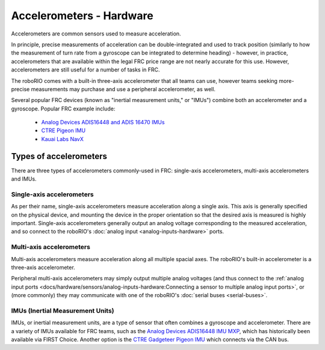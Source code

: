 Accelerometers - Hardware
==========================

Accelerometers are common sensors used to measure acceleration.

In principle, precise measurements of acceleration can be double-integrated and used to track position (similarly to how the measurement of turn rate from a gyroscope can be integrated to determine heading) - however, in practice, accelerometers that are available within the legal FRC price range are not nearly accurate for this use.  However, accelerometers are still useful for a number of tasks in FRC.

The roboRIO comes with a built-in three-axis accelerometer that all teams can use, however teams seeking more-precise measurements may purchase and use a peripheral accelerometer, as well.

Several popular FRC devices (known as "inertial measurement units," or "IMUs") combine both an accelerometer and a gyroscope.  Popular FRC example include:

  - `Analog Devices ADIS16448 and ADIS 16470 IMUs <https://www.analog.com/en/landing-pages/001/first.html>`__
  - `CTRE Pigeon IMU <http://www.ctr-electronics.com/gadgeteer-imu-module-pigeon.html>`__
  - `Kauai Labs NavX <https://pdocs.kauailabs.com/navx-mxp/>`__

Types of accelerometers
-----------------------

There are three types of accelerometers commonly-used in FRC: single-axis accelerometers, multi-axis accelerometers and IMUs.

Single-axis accelerometers
^^^^^^^^^^^^^^^^^^^^^^^^^^

.. image:: images/accelerometers-hardware/adxl-001-evaluation-board.jpg

As per their name, single-axis accelerometers measure acceleration along a single axis.  This axis is generally specified on the physical device, and mounting the device in the proper orientation so that the desired axis is measured is highly important.  Single-axis accelerometers generally output an analog voltage corresponding to the measured acceleration, and so connect to the roboRIO's :doc:`analog input <analog-inputs-hardware>` ports.

Multi-axis accelerometers
^^^^^^^^^^^^^^^^^^^^^^^^^

.. image:: images/accelerometers-hardware/adafruit-1413-3-axis-acclerometer.jpg

Multi-axis accelerometers measure acceleration along all multiple spacial axes.  The roboRIO's built-in accelerometer is a three-axis accelerometer.

Peripheral multi-axis accelerometers may simply output multiple analog voltages (and thus connect to the :ref:`analog input ports <docs/hardware/sensors/analog-inputs-hardware:Connecting a sensor to multiple analog input ports>`, or (more commonly) they may communicate with one of the roboRIO's :doc:`serial buses <serial-buses>`.

IMUs (Inertial Measurement Units)
^^^^^^^^^^^^^^^^^^^^^^^^^^^^^^^^^

.. image:: images/accelerometers-hardware/ctre-pigion-imu.png

IMUs, or inertial measurement units, are a type of sensor that often combines a gyroscope and accelerometer. There are a variety of IMUs available for FRC teams, such as the `Analog Devices ADIS16448 IMU MXP <https://ez.analog.com/b/engineering-mind/posts/adis16448-imu-mxp-board-for-first-robotics>`__, which has historically been available via FIRST Choice. Another option is the `CTRE Gadgeteer Pigeon IMU <https://www.ctr-electronics.com/gadgeteer-imu-module-pigeon.html>`__ which connects via the CAN bus.
